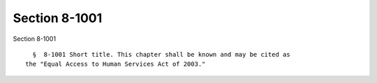 Section 8-1001
==============

Section 8-1001 ::    
        
     
        §  8-1001 Short title. This chapter shall be known and may be cited as
      the "Equal Access to Human Services Act of 2003."
    
    
    
    
    
    
    